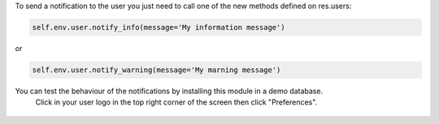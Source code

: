 
To send a notification to the user you just need to call one of the new methods defined on res.users:

.. code-block:: python
  
   self.env.user.notify_info(message='My information message')

or 

.. code-block:: python
  
   self.env.user.notify_warning(message='My marning message')

.. figure:: static/description/notifications_screenshot.png
   :scale: 80 %
   :alt: Sample notifications

You can test the behaviour of the notifications by installing this module in a demo database.
   Click in your user logo in the top right corner of the screen then click "Preferences".

.. figure:: static/description/test_notifications_demo.png
   :scale: 80 %
   :alt: Sample notifications
